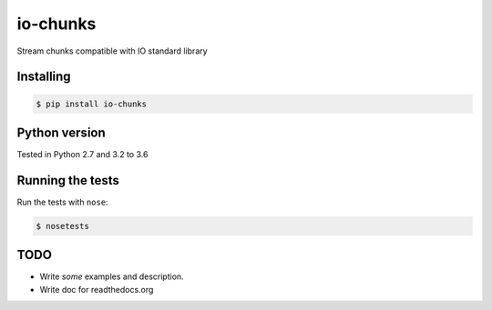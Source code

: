 io-chunks
#########

Stream chunks compatible with IO standard library


Installing
==========

.. code-block:: bash

    $ pip install io-chunks


Python version
==============

Tested in Python 2.7 and 3.2 to 3.6


Running the tests
=================

Run the tests with ``nose``:

.. code-block:: bash

    $ nosetests


TODO
====

* Write *some* examples and description.
* Write doc for readthedocs.org
